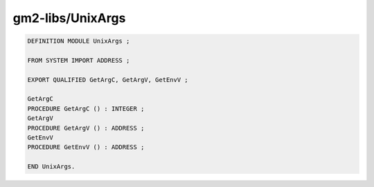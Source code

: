 .. _gm2-libs-unixargs:

gm2-libs/UnixArgs
^^^^^^^^^^^^^^^^^

.. code-block:: modula2

  DEFINITION MODULE UnixArgs ;

  FROM SYSTEM IMPORT ADDRESS ;

  EXPORT QUALIFIED GetArgC, GetArgV, GetEnvV ;

  GetArgC
  PROCEDURE GetArgC () : INTEGER ;
  GetArgV
  PROCEDURE GetArgV () : ADDRESS ;
  GetEnvV
  PROCEDURE GetEnvV () : ADDRESS ;

  END UnixArgs.

